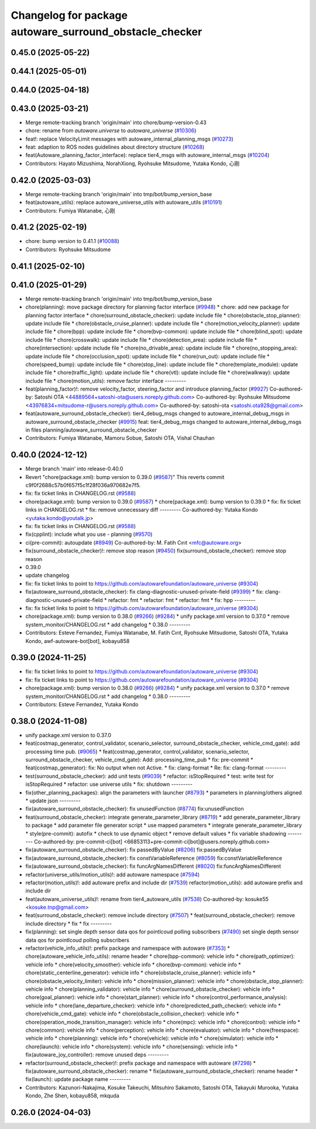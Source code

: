 ^^^^^^^^^^^^^^^^^^^^^^^^^^^^^^^^^^^^^^^^^^^^^^^^^^^^^^^^
Changelog for package autoware_surround_obstacle_checker
^^^^^^^^^^^^^^^^^^^^^^^^^^^^^^^^^^^^^^^^^^^^^^^^^^^^^^^^

0.45.0 (2025-05-22)
-------------------

0.44.1 (2025-05-01)
-------------------

0.44.0 (2025-04-18)
-------------------

0.43.0 (2025-03-21)
-------------------
* Merge remote-tracking branch 'origin/main' into chore/bump-version-0.43
* chore: rename from `autoware.universe` to `autoware_universe` (`#10306 <https://github.com/autowarefoundation/autoware_universe/issues/10306>`_)
* feat!: replace VelocityLimit messages with autoware_internal_planning_msgs (`#10273 <https://github.com/autowarefoundation/autoware_universe/issues/10273>`_)
* feat: adaption to ROS nodes guidelines about directory structure (`#10268 <https://github.com/autowarefoundation/autoware_universe/issues/10268>`_)
* feat(Autoware_planning_factor_interface): replace tier4_msgs with autoware_internal_msgs (`#10204 <https://github.com/autowarefoundation/autoware_universe/issues/10204>`_)
* Contributors: Hayato Mizushima, NorahXiong, Ryohsuke Mitsudome, Yutaka Kondo, 心刚

0.42.0 (2025-03-03)
-------------------
* Merge remote-tracking branch 'origin/main' into tmp/bot/bump_version_base
* feat(autoware_utils): replace autoware_universe_utils with autoware_utils  (`#10191 <https://github.com/autowarefoundation/autoware_universe/issues/10191>`_)
* Contributors: Fumiya Watanabe, 心刚

0.41.2 (2025-02-19)
-------------------
* chore: bump version to 0.41.1 (`#10088 <https://github.com/autowarefoundation/autoware_universe/issues/10088>`_)
* Contributors: Ryohsuke Mitsudome

0.41.1 (2025-02-10)
-------------------

0.41.0 (2025-01-29)
-------------------
* Merge remote-tracking branch 'origin/main' into tmp/bot/bump_version_base
* chore(planning): move package directory for planning factor interface (`#9948 <https://github.com/autowarefoundation/autoware_universe/issues/9948>`_)
  * chore: add new package for planning factor interface
  * chore(surround_obstacle_checker): update include file
  * chore(obstacle_stop_planner): update include file
  * chore(obstacle_cruise_planner): update include file
  * chore(motion_velocity_planner): update include file
  * chore(bpp): update include file
  * chore(bvp-common): update include file
  * chore(blind_spot): update include file
  * chore(crosswalk): update include file
  * chore(detection_area): update include file
  * chore(intersection): update include file
  * chore(no_drivable_area): update include file
  * chore(no_stopping_area): update include file
  * chore(occlusion_spot): update include file
  * chore(run_out): update include file
  * chore(speed_bump): update include file
  * chore(stop_line): update include file
  * chore(template_module): update include file
  * chore(traffic_light): update include file
  * chore(vtl): update include file
  * chore(walkway): update include file
  * chore(motion_utils): remove factor interface
  ---------
* feat(planning_factor)!: remove velocity_factor, steering_factor and introduce planning_factor (`#9927 <https://github.com/autowarefoundation/autoware_universe/issues/9927>`_)
  Co-authored-by: Satoshi OTA <44889564+satoshi-ota@users.noreply.github.com>
  Co-authored-by: Ryohsuke Mitsudome <43976834+mitsudome-r@users.noreply.github.com>
  Co-authored-by: satoshi-ota <satoshi.ota928@gmail.com>
* feat(autoware_surround_obstacle_checker): tier4_debug_msgs changed to autoware_internal_debug_msgs in autoware_surround_obstacle_checker (`#9915 <https://github.com/autowarefoundation/autoware_universe/issues/9915>`_)
  feat: tier4_debug_msgs changed to autoware_internal_debug_msgs in files  planning/autoware_surround_obstacle_checker
* Contributors: Fumiya Watanabe, Mamoru Sobue, Satoshi OTA, Vishal Chauhan

0.40.0 (2024-12-12)
-------------------
* Merge branch 'main' into release-0.40.0
* Revert "chore(package.xml): bump version to 0.39.0 (`#9587 <https://github.com/autowarefoundation/autoware_universe/issues/9587>`_)"
  This reverts commit c9f0f2688c57b0f657f5c1f28f036a970682e7f5.
* fix: fix ticket links in CHANGELOG.rst (`#9588 <https://github.com/autowarefoundation/autoware_universe/issues/9588>`_)
* chore(package.xml): bump version to 0.39.0 (`#9587 <https://github.com/autowarefoundation/autoware_universe/issues/9587>`_)
  * chore(package.xml): bump version to 0.39.0
  * fix: fix ticket links in CHANGELOG.rst
  * fix: remove unnecessary diff
  ---------
  Co-authored-by: Yutaka Kondo <yutaka.kondo@youtalk.jp>
* fix: fix ticket links in CHANGELOG.rst (`#9588 <https://github.com/autowarefoundation/autoware_universe/issues/9588>`_)
* fix(cpplint): include what you use - planning (`#9570 <https://github.com/autowarefoundation/autoware_universe/issues/9570>`_)
* ci(pre-commit): autoupdate (`#8949 <https://github.com/autowarefoundation/autoware_universe/issues/8949>`_)
  Co-authored-by: M. Fatih Cırıt <mfc@autoware.org>
* fix(surround_obstacle_checker)!: remove stop reason (`#9450 <https://github.com/autowarefoundation/autoware_universe/issues/9450>`_)
  fix(surround_obstacle_checker): remove stop reason
* 0.39.0
* update changelog
* fix: fix ticket links to point to https://github.com/autowarefoundation/autoware_universe (`#9304 <https://github.com/autowarefoundation/autoware_universe/issues/9304>`_)
* fix(autoware_surround_obstacle_checker): fix clang-diagnostic-unused-private-field (`#9399 <https://github.com/autowarefoundation/autoware_universe/issues/9399>`_)
  * fix: clang-diagnostic-unused-private-field
  * refactor: fmt
  * refactor: fmt
  * refactor: fmt
  * fix: hpp
  ---------
* fix: fix ticket links to point to https://github.com/autowarefoundation/autoware_universe (`#9304 <https://github.com/autowarefoundation/autoware_universe/issues/9304>`_)
* chore(package.xml): bump version to 0.38.0 (`#9266 <https://github.com/autowarefoundation/autoware_universe/issues/9266>`_) (`#9284 <https://github.com/autowarefoundation/autoware_universe/issues/9284>`_)
  * unify package.xml version to 0.37.0
  * remove system_monitor/CHANGELOG.rst
  * add changelog
  * 0.38.0
  ---------
* Contributors: Esteve Fernandez, Fumiya Watanabe, M. Fatih Cırıt, Ryohsuke Mitsudome, Satoshi OTA, Yutaka Kondo, awf-autoware-bot[bot], kobayu858

0.39.0 (2024-11-25)
-------------------
* fix: fix ticket links to point to https://github.com/autowarefoundation/autoware_universe (`#9304 <https://github.com/autowarefoundation/autoware_universe/issues/9304>`_)
* fix: fix ticket links to point to https://github.com/autowarefoundation/autoware_universe (`#9304 <https://github.com/autowarefoundation/autoware_universe/issues/9304>`_)
* chore(package.xml): bump version to 0.38.0 (`#9266 <https://github.com/autowarefoundation/autoware_universe/issues/9266>`_) (`#9284 <https://github.com/autowarefoundation/autoware_universe/issues/9284>`_)
  * unify package.xml version to 0.37.0
  * remove system_monitor/CHANGELOG.rst
  * add changelog
  * 0.38.0
  ---------
* Contributors: Esteve Fernandez, Yutaka Kondo

0.38.0 (2024-11-08)
-------------------
* unify package.xml version to 0.37.0
* feat(costmap_generator, control_validator, scenario_selector, surround_obstacle_checker, vehicle_cmd_gate): add processing time pub. (`#9065 <https://github.com/autowarefoundation/autoware_universe/issues/9065>`_)
  * feat(costmap_generator, control_validator, scenario_selector, surround_obstacle_checker, vehicle_cmd_gate): Add: processing_time_pub
  * fix: pre-commit
  * feat(costmap_generator): fix: No output when not Active.
  * fix: clang-format
  * Re: fix: clang-format
  ---------
* test(surround_obstacle_checker): add unit tests (`#9039 <https://github.com/autowarefoundation/autoware_universe/issues/9039>`_)
  * refactor: isStopRequired
  * test: write test for isStopRequired
  * refactor: use universe utils
  * fix: shutdown
  ---------
* fix(other_planning_packages): align the parameters with launcher (`#8793 <https://github.com/autowarefoundation/autoware_universe/issues/8793>`_)
  * parameters in planning/others aligned
  * update json
  ---------
* fix(autoware_surround_obstacle_checker): fix unusedFunction (`#8774 <https://github.com/autowarefoundation/autoware_universe/issues/8774>`_)
  fix:unusedFunction
* feat(surround_obstacle_checker): integrate generate_parameter_library (`#8719 <https://github.com/autowarefoundation/autoware_universe/issues/8719>`_)
  * add generate_parameter_library to package
  * add parameter file generator script
  * use mapped parameters
  * integrate generate_parameter_library
  * style(pre-commit): autofix
  * check to use dynamic object
  * remove default values
  * fix variable shadowing
  ---------
  Co-authored-by: pre-commit-ci[bot] <66853113+pre-commit-ci[bot]@users.noreply.github.com>
* fix(autoware_surround_obstacle_checker): fix passedByValue (`#8206 <https://github.com/autowarefoundation/autoware_universe/issues/8206>`_)
  fix:passedByValue
* fix(autoware_surround_obstacle_checker): fix constVariableReference (`#8059 <https://github.com/autowarefoundation/autoware_universe/issues/8059>`_)
  fix:constVariableReference
* fix(autoware_surround_obstacle_checker): fix funcArgNamesDifferent (`#8020 <https://github.com/autowarefoundation/autoware_universe/issues/8020>`_)
  fix:funcArgNamesDifferent
* refactor(universe_utils/motion_utils)!: add autoware namespace (`#7594 <https://github.com/autowarefoundation/autoware_universe/issues/7594>`_)
* refactor(motion_utils)!: add autoware prefix and include dir (`#7539 <https://github.com/autowarefoundation/autoware_universe/issues/7539>`_)
  refactor(motion_utils): add autoware prefix and include dir
* feat(autoware_universe_utils)!: rename from tier4_autoware_utils (`#7538 <https://github.com/autowarefoundation/autoware_universe/issues/7538>`_)
  Co-authored-by: kosuke55 <kosuke.tnp@gmail.com>
* feat(surround_obstacle_checker): remove include directory (`#7507 <https://github.com/autowarefoundation/autoware_universe/issues/7507>`_)
  * feat(surround_obstacle_checker): remove include directory
  * fix
  * fix
  ---------
* fix(planning): set single depth sensor data qos for pointlcoud polling subscribers (`#7490 <https://github.com/autowarefoundation/autoware_universe/issues/7490>`_)
  set single depth sensor data qos for pointlcoud polling subscribers
* refactor(vehicle_info_utils)!: prefix package and namespace with autoware (`#7353 <https://github.com/autowarefoundation/autoware_universe/issues/7353>`_)
  * chore(autoware_vehicle_info_utils): rename header
  * chore(bpp-common): vehicle info
  * chore(path_optimizer): vehicle info
  * chore(velocity_smoother): vehicle info
  * chore(bvp-common): vehicle info
  * chore(static_centerline_generator): vehicle info
  * chore(obstacle_cruise_planner): vehicle info
  * chore(obstacle_velocity_limiter): vehicle info
  * chore(mission_planner): vehicle info
  * chore(obstacle_stop_planner): vehicle info
  * chore(planning_validator): vehicle info
  * chore(surround_obstacle_checker): vehicle info
  * chore(goal_planner): vehicle info
  * chore(start_planner): vehicle info
  * chore(control_performance_analysis): vehicle info
  * chore(lane_departure_checker): vehicle info
  * chore(predicted_path_checker): vehicle info
  * chore(vehicle_cmd_gate): vehicle info
  * chore(obstacle_collision_checker): vehicle info
  * chore(operation_mode_transition_manager): vehicle info
  * chore(mpc): vehicle info
  * chore(control): vehicle info
  * chore(common): vehicle info
  * chore(perception): vehicle info
  * chore(evaluator): vehicle info
  * chore(freespace): vehicle info
  * chore(planning): vehicle info
  * chore(vehicle): vehicle info
  * chore(simulator): vehicle info
  * chore(launch): vehicle info
  * chore(system): vehicle info
  * chore(sensing): vehicle info
  * fix(autoware_joy_controller): remove unused deps
  ---------
* refactor(surround_obstacle_checker)!: prefix package and namespace with autoware (`#7298 <https://github.com/autowarefoundation/autoware_universe/issues/7298>`_)
  * fix(autoware_surround_obstacle_checker): rename
  * fix(autoware_surround_obstacle_checker): rename header
  * fix(launch): update package name
  ---------
* Contributors: Kazunori-Nakajima, Kosuke Takeuchi, Mitsuhiro Sakamoto, Satoshi OTA, Takayuki Murooka, Yutaka Kondo, Zhe Shen, kobayu858, mkquda

0.26.0 (2024-04-03)
-------------------
